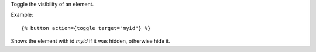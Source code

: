 
Toggle the visibility of an element.

Example::

   {% button action={toggle target="myid"} %}

Shows the element with id `myid` if it was hidden, otherwise hide it.

.. seealso:: actions :ref:`action-show`, :ref:`action-hide`, :ref:`action-fade_in`, :ref:`action-fade_out`, :ref:`action-slide_down`, :ref:`action-slide_up`, :ref:`action-slide_fade_in` and :ref:`action-slide_fade_out`.
